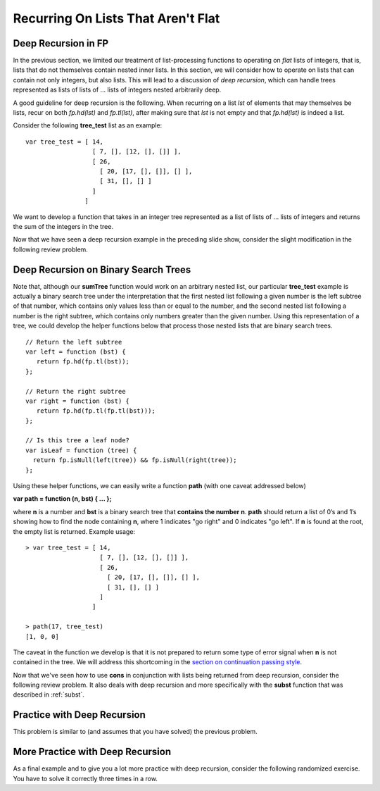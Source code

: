 .. This file is part of the OpenDSA eTextbook project. See
.. http://opendsa.org for more details.
.. Copyright (c) 2012-2020 by the OpenDSA Project Contributors, and
.. distributed under an MIT open source license.

.. avmetadata:: 
   :author: David Furcy and Tom Naps

===================================
Recurring On Lists That Aren't Flat
===================================

   
Deep Recursion in FP
--------------------

In the previous section, we limited our treatment of list-processing
functions to operating on *flat* lists of integers, that is, lists that
do not themselves contain nested inner lists.  In this section, we
will consider how to operate on lists that can contain not only
integers, but also lists.  This will lead to a discussion of *deep recursion*,
which can handle trees represented as lists of lists of ...  lists of integers
nested arbitrarily deep.

A good guideline for deep recursion is the following.  When recurring
on a list *lst* of elements that may themselves be lists, recur on both
*fp.hd(lst)* and *fp.tl(lst)*, after making sure that *lst* is not empty and
that *fp.hd(lst)* is indeed a list.

Consider the following **tree_test** list as an example::

    var tree_test = [ 14,
                      [ 7, [], [12, [], []] ],
                      [ 26,
		        [ 20, [17, [], []], [] ],
                        [ 31, [], [] ]
		      ]
		    ]

We want to develop a function that takes in an integer tree
represented as a list of lists of ... lists of integers and returns the sum
of the integers in the tree.

.. 
.. ::
.. 
..     var sumTree = function (ns) {
..         if (fp.isNull(ns)) {
..             return 0;
..         } else if (???????) {
..             return ?????????;
..         } else {
..             return ?????????;
..         }
..     }
.. 

.. inlineav:: FP3Code1CON ss
   :long_name: Illustrate Deep Recursion On List To Return Numeric Value
   :links: AV/PL/FP/FP3CON.css
   :scripts: AV/PL/FP/FP3Code1CON.js
   :output: show



Now that we have seen a deep recursion example in the preceding
slide show, consider the slight modification in the following review
problem.

.. avembed:: Exercises/PL/DeepRecur1.html ka
   :long_name: Deep Recursion 1

Deep Recursion on Binary Search Trees
-------------------------------------

Note that, although our **sumTree** function would work on an arbitrary
nested list, our particular **tree\_test** example is actually a
binary search tree under the interpretation that the first nested list
following a given number is the left subtree of that number, which
contains only values less than or equal to the number, and the second
nested list following a number is the right subtree, which contains
only numbers greater than the given number.  Using this representation of
a tree, we could develop the helper functions below that
process those nested lists that are binary search trees.

::

    // Return the left subtree
    var left = function (bst) {
       return fp.hd(fp.tl(bst));
    };

    // Return the right subtree
    var right = function (bst) {
       return fp.hd(fp.tl(fp.tl(bst)));
    };

    // Is this tree a leaf node?
    var isLeaf = function (tree) {
      return fp.isNull(left(tree)) && fp.isNull(right(tree));
    };


Using these helper functions, we can easily write a function **path**
(with one caveat addressed below)

**var path = function (n, bst) { ... };**

where **n** is a number and **bst** is a binary search tree that
**contains the number n**.  **path** should return a list of 0’s and
1’s showing how to find the node containing **n**, where 1 indicates
"go right" and 0 indicates "go left". If **n** is found at the root, the
empty list is returned. Example usage::

    > var tree_test = [ 14,
                        [ 7, [], [12, [], []] ],
                        [ 26,
                          [ 20, [17, [], []], [] ],
                          [ 31, [], [] ]
		        ]
		      ]

    > path(17, tree_test)
    [1, 0, 0]

The caveat in the function we develop is that it is not prepared to
return some type of error signal when **n** is not contained in the
tree.   We will address this shortcoming in the
`section on continuation passing style <FP9.html>`_.


.. inlineav:: FP3Code2CON ss
   :long_name: Illustrate Deep Recursion On BST
   :links: AV/PL/FP/FP3CON.css
   :scripts: AV/PL/FP/FP3Code2CON.js
   :output: show



Now that we've seen how to use **cons** in conjunction with lists
being returned from deep recursion, consider the following review
problem.  It also deals with deep recursion and more specifically with
the **subst** function that was described in :ref:`subst`.

.. avembed:: Exercises/PL/DeepRecur2.html ka
   :long_name: Deep Recursion 2


Practice with Deep Recursion
----------------------------

This problem is similar to (and assumes that you have solved) the
previous problem.

.. avembed:: Exercises/PL/DeepRecur3.html ka
   :long_name: Deep Recursion 3

More Practice with Deep Recursion
---------------------------------

As a final example and to give you a lot more practice with deep
recursion, consider the following randomized exercise. You have to
solve it correctly three times in a row.

.. avembed:: Exercises/PL/DeepRecur4.html ka
   :long_name: Deep Recursion 4
